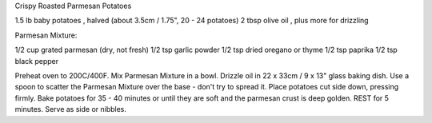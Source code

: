 Crispy Roasted Parmesan Potatoes

1.5 lb baby potatoes , halved (about 3.5cm / 1.75", 20 - 24 potatoes)
2 tbsp olive oil , plus more for drizzling

Parmesan Mixture:

1/2 cup grated parmesan (dry, not fresh)
1/2 tsp garlic powder
1/2 tsp dried oregano or thyme
1/2 tsp paprika
1/2 tsp black pepper


Preheat oven to 200C/400F.
Mix Parmesan Mixture in a bowl.
Drizzle oil in 22 x 33cm / 9 x 13" glass baking dish.
Use a spoon to scatter the Parmesan Mixture over the base - don't try to spread it.
Place potatoes cut side down, pressing firmly.
Bake potatoes for 35 - 40 minutes or until they are soft and the parmesan crust is deep golden.
REST for 5 minutes.
Serve as side or nibbles.
